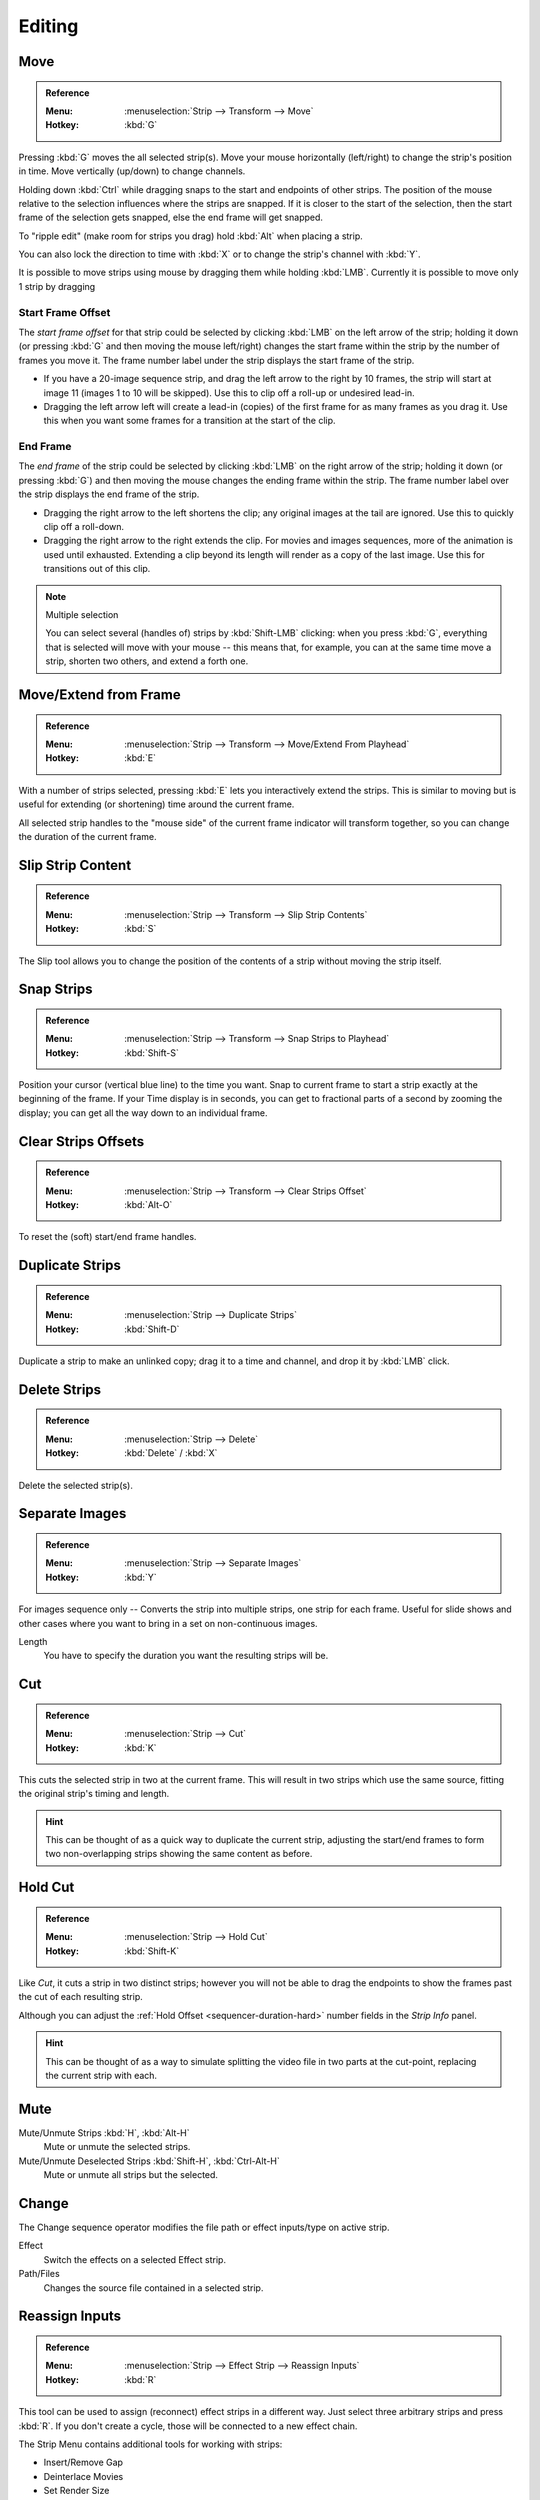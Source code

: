 
*******
Editing
*******

Move
====

.. admonition:: Reference
   :class: refbox

   :Menu:      :menuselection:`Strip --> Transform --> Move`
   :Hotkey:    :kbd:`G`

Pressing :kbd:`G` moves the all selected strip(s).
Move your mouse horizontally (left/right) to change the strip's position in time.
Move vertically (up/down) to change channels.

Holding down :kbd:`Ctrl` while dragging snaps to the start and endpoints of other strips.
The position of the mouse relative to the selection influences where the strips are snapped.
If it is closer to the start of the selection, then the start frame of the selection gets snapped,
else the end frame will get snapped.

To "ripple edit" (make room for strips you drag) hold :kbd:`Alt` when placing a strip.

You can also lock the direction to time with :kbd:`X` or to change the strip's channel with :kbd:`Y`.

It is possible to move strips using mouse by dragging them while holding :kbd:`LMB`.
Currently it is possible to move only 1 strip by dragging


Start Frame Offset
------------------

The *start frame offset* for that strip could be selected by clicking :kbd:`LMB` on the left arrow of the strip;
holding it down (or pressing :kbd:`G` and then moving the mouse left/right)
changes the start frame within the strip by the number of frames you move it.
The frame number label under the strip displays the start frame of the strip.

- If you have a 20-image sequence strip, and drag the left arrow to the right by 10 frames,
  the strip will start at image 11 (images 1 to 10 will be skipped).
  Use this to clip off a roll-up or undesired lead-in.
- Dragging the left arrow left will create a lead-in (copies) of the first frame for as many frames as you drag it.
  Use this when you want some frames for a transition at the start of the clip.


End Frame
---------

The *end frame* of the strip could be selected by clicking :kbd:`LMB` on the right arrow of the strip;
holding it down (or pressing :kbd:`G`) and then moving the mouse changes the ending frame within the strip.
The frame number label over the strip displays the end frame of the strip.

- Dragging the right arrow to the left shortens the clip;
  any original images at the tail are ignored. Use this to quickly clip off a roll-down.
- Dragging the right arrow to the right extends the clip.
  For movies and images sequences, more of the animation is used until exhausted.
  Extending a clip beyond its length will render as a copy of the last image.
  Use this for transitions out of this clip.

.. note:: Multiple selection

   You can select several (handles of) strips by :kbd:`Shift-LMB` clicking: when you press :kbd:`G`,
   everything that is selected will move with your mouse -- this means that,
   for example, you can at the same time move a strip, shorten two others, and extend a forth one.


Move/Extend from Frame
======================

.. admonition:: Reference
   :class: refbox

   :Menu:      :menuselection:`Strip --> Transform --> Move/Extend From Playhead`
   :Hotkey:    :kbd:`E`

With a number of strips selected, pressing :kbd:`E` lets you interactively extend the strips.
This is similar to moving but is useful for extending (or shortening) time around the current frame.

All selected strip handles to the "mouse side" of the current frame indicator will transform together,
so you can change the duration of the current frame.


Slip Strip Content
==================

.. admonition:: Reference
   :class: refbox

   :Menu:      :menuselection:`Strip --> Transform --> Slip Strip Contents`
   :Hotkey:    :kbd:`S`

The Slip tool allows you to change the position of the contents of a strip without moving the strip itself.


Snap Strips
===========

.. admonition:: Reference
   :class: refbox

   :Menu:      :menuselection:`Strip --> Transform --> Snap Strips to Playhead`
   :Hotkey:    :kbd:`Shift-S`

Position your cursor (vertical blue line) to the time you want.
Snap to current frame to start a strip exactly at the beginning of the frame.
If your Time display is in seconds,
you can get to fractional parts of a second by zooming the display;
you can get all the way down to an individual frame.


Clear Strips Offsets
====================

.. admonition:: Reference
   :class: refbox

   :Menu:      :menuselection:`Strip --> Transform --> Clear Strips Offset`
   :Hotkey:    :kbd:`Alt-O`

To reset the (soft) start/end frame handles.


Duplicate Strips
================

.. admonition:: Reference
   :class: refbox

   :Menu:      :menuselection:`Strip --> Duplicate Strips`
   :Hotkey:    :kbd:`Shift-D`

Duplicate a strip to make an unlinked copy;
drag it to a time and channel, and drop it by :kbd:`LMB` click.


Delete Strips
=============

.. admonition:: Reference
   :class: refbox

   :Menu:      :menuselection:`Strip --> Delete`
   :Hotkey:    :kbd:`Delete` / :kbd:`X`

Delete the selected strip(s).


Separate Images
===============

.. admonition:: Reference
   :class: refbox

   :Menu:      :menuselection:`Strip --> Separate Images`
   :Hotkey:    :kbd:`Y`

For images sequence only -- Converts the strip into multiple strips, one strip for each frame.
Useful for slide shows and other cases where you want to bring in a set on non-continuous images.

Length
   You have to specify the duration you want the resulting strips will be.


Cut
===

.. admonition:: Reference
   :class: refbox

   :Menu:      :menuselection:`Strip --> Cut`
   :Hotkey:    :kbd:`K`

This cuts the selected strip in two at the current frame.
This will result in two strips which use the same source, fitting the original strip's timing and length.

.. hint::

   This can be thought of as a quick way to duplicate the current strip,
   adjusting the start/end frames to form two non-overlapping strips showing the same content as before.


Hold Cut
========

.. admonition:: Reference
   :class: refbox

   :Menu:      :menuselection:`Strip --> Hold Cut`
   :Hotkey:    :kbd:`Shift-K`

Like *Cut*, it cuts a strip in two distinct strips;
however you will not be able to drag the endpoints to show the frames past the cut of each resulting strip.

Although you can adjust the :ref:`Hold Offset <sequencer-duration-hard>`
number fields in the *Strip Info* panel.

.. hint::

   This can be thought of as a way to simulate splitting the video file in two parts at the cut-point,
   replacing the current strip with each.


Mute
====

Mute/Unmute Strips :kbd:`H`, :kbd:`Alt-H`
   Mute or unmute the selected strips.
Mute/Unmute Deselected Strips :kbd:`Shift-H`, :kbd:`Ctrl-Alt-H`
   Mute or unmute all strips but the selected.


.. _sequencer-edit-change:

Change
======

The Change sequence operator modifies the file path or effect inputs/type on active strip.

Effect
   Switch the effects on a selected Effect strip.
Path/Files
   Changes the source file contained in a selected strip.


Reassign Inputs
===============

.. admonition:: Reference
   :class: refbox

   :Menu:      :menuselection:`Strip --> Effect Strip --> Reassign Inputs`
   :Hotkey:    :kbd:`R`

This tool can be used to assign (reconnect) effect strips in a different way.
Just select three arbitrary strips and press :kbd:`R`.
If you don't create a cycle, those will be connected to a new effect chain.

The Strip Menu contains additional tools for working with strips:

- Insert/Remove Gap
- Deinterlace Movies
- Set Render Size
- Reload Strips
- Swap Inputs
- Lock Strips
- UnLock Strips
- Swap Strips


Context Menu
============

You can activate context menu by clicking :kbd:`RMB` in the Sequencer's timeline.

In this menu you can quickly access some common tools such as:

- Copy and paste strips
- Cut, delete and duplicate strips
- Slip strip contents
- Snap to playhead
- Remove and insert gaps
- Lock or mute strips


Fades
========

.. admonition:: Reference
   :class: refbox

   :Menu:      :menuselection:`Add --> Fades`

This menu section contains operators to add and remove fades to strips. In case of visual strips, operators will animate opacity, or volume in case of audio strips.

Clear Fades
   Removes fade animation from selected sequences.
Fade In And Out
   Fade selected strips in and out.
Fade In
   Fade in selected strips.
Fade Out
   Fade out selected strips.
From Playhead
   Fade from the time cursor to the end of overlapping sequences.
To Playhead
   Fade from the start of sequences under the time cursor to the current frame.

